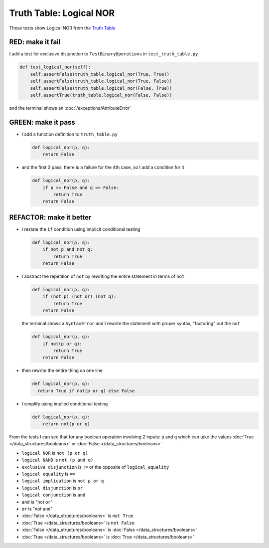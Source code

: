 
##########################
Truth Table: Logical NOR
##########################

These tests show Logical NOR from  the `Truth Table <https://en.wikipedia.org/wiki/Truth_table>`_


RED: make it fail
^^^^^^^^^^^^^^^^^

I add a test for exclusive disjunction to ``TestBinaryOperations`` in ``test_truth_table.py``

.. code-block:: python

    def test_logical_nor(self):
        self.assertFalse(truth_table.logical_nor(True, True))
        self.assertFalse(truth_table.logical_nor(True, False))
        self.assertFalse(truth_table.logical_nor(False, True))
        self.assertTrue(truth_table.logical_nor(False, False))

and the terminal shows an :doc:`/exceptions/AttributeError`

GREEN: make it pass
^^^^^^^^^^^^^^^^^^^

* I add a function definition to ``truth_table.py``

  .. code-block:: python

    def logical_nor(p, q):
        return False

* and the first 3 pass, there is a failure for the 4th case, so I add a condition for it

  .. code-block:: python

    def logical_nor(p, q):
        if p == False and q == False:
            return True
        return False

REFACTOR: make it better
^^^^^^^^^^^^^^^^^^^^^^^^

* I restate the ``if`` condition using implicit conditional testing

  .. code-block:: python

    def logical_nor(p, q):
        if not p and not q:
            return True
        return False

* I abstract the repetition of ``not`` by rewriting the entire statement in terms of ``not``

  .. code-block:: python

    def logical_nor(p, q):
        if (not p) (not or) (not q):
            return True
        return False

  the terminal shows a ``SyntaxError`` and I rewrite the statement with proper syntax, "factoring" out the ``not``

  .. code-block:: python

    def logical_nor(p, q):
        if not(p or q):
            return True
        return False

* then rewrite the entire thing on one line

  .. code-block:: python

    def logical_nor(p, q):
      return True if not(p or q) else False

* I simplify using implied conditional testing

  .. code-block:: python

    def logical_nor(p, q):
        return not(p or q)


From the tests I can see that for any boolean operation involving 2 inputs: ``p`` and ``q`` which can take the values :doc:`True </data_structures/booleans>` or :doc:`False </data_structures/booleans>`


* ``logical NOR`` is ``not (p or q)``
* ``logical NAND`` is ``not (p and q)``
* ``exclusive disjunction`` is ``!=`` or the opposite of ``logical_equality``
* ``logical equality`` is ``==``
* ``logical implication`` is ``not p or q``
* ``logical disjunction`` is ``or``
* ``logical conjunction`` is ``and``
* ``and`` is "not ``or``"
* ``or`` is "not ``and``"
* :doc:`False </data_structures/booleans>` is ``not True``
* :doc:`True </data_structures/booleans>` is ``not False``
* :doc:`False </data_structures/booleans>` is :doc:`False </data_structures/booleans>`
* :doc:`True </data_structures/booleans>` is :doc:`True </data_structures/booleans>`
